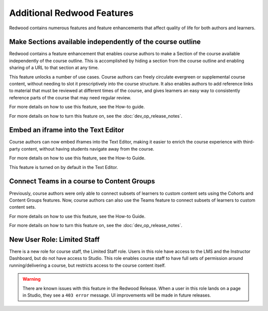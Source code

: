 Additional Redwood Features
===========================

Redwood contains numerous features and feature enhancements that affect quality
of life for both authors and learners.

Make Sections available independently of the course outline
***********************************************************

Redwood contains a feature enhancement that enables course authors to make a
Section of the course available independently of the course outline. This is
accomplished by hiding a section from the course outline and enabling sharing of
a URL to that section at any time.

This feature unlocks a number of use cases. Course authors can freely circulate
evergreen or supplemental course content, without needing to slot it
prescriptively into the course structure. It also enables authors to add
reference links to material that must be reviewed at different times of the
course, and gives learners an easy way to consistently reference parts of the
course that may need regular review.

For more details on how to use this feature, see the How-to guide. 

For more details on how to turn this feature on, see the :doc:`dev_op_release_notes`.

Embed an iframe into the Text Editor
************************************

Course authors can now embed iframes into the Text Editor, making it easier to
enrich the course experience with third-party content, without having students
navigate away from the course.

For more details on how to use this feature, see the How-to Guide. 

This feature is turned on by default in the Text Editor.

Connect Teams in a course to Content Groups
*******************************************

Previously, course authors were only able to connect subsets of learners to
custom content sets using the Cohorts and Content Groups features. Now, course
authors can also use the Teams feature to connect subsets of learners to custom
content sets. 

For more details on how to use this feature, see the How-to Guide.

For more details on how to turn this feature on, see the :doc:`dev_op_release_notes`.


New User Role: Limited Staff
****************************

There is a new role for course staff, the Limited Staff role. Users in this role
have access to the LMS and the Instructor Dashboard, but do not have access to
Studio. This role enables course staff to have full sets of permission around
running/delivering a course, but restricts access to the course content itself. 

.. warning::

    There are known issues with this feature in the Redwood Release. When a user in
    this role lands on a page in Studio, they see a ``403 error`` message. UI
    improvements will be made in future releases.











